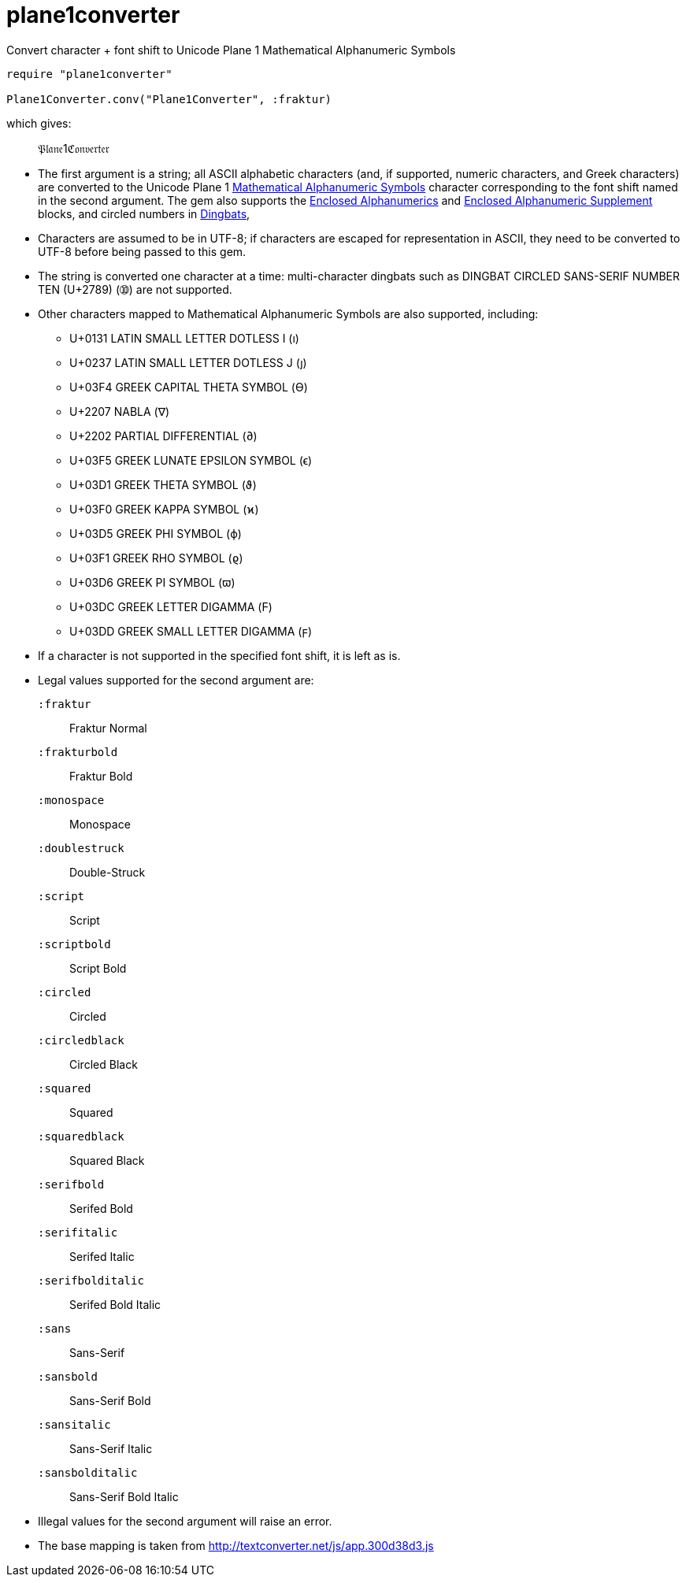 = plane1converter
Convert character + font shift to Unicode Plane 1 Mathematical Alphanumeric Symbols

[source,ruby]
----
require "plane1converter"

Plane1Converter.conv("Plane1Converter", :fraktur)
----

which gives:

____
𝔓𝔩𝔞𝔫𝔢1ℭ𝔬𝔫𝔳𝔢𝔯𝔱𝔢𝔯
____

* The first argument is a string; all ASCII alphabetic characters (and, if supported, numeric
characters, and Greek characters) are converted to the Unicode Plane 1 
https://en.wikipedia.org/wiki/Mathematical_Alphanumeric_Symbols[Mathematical Alphanumeric Symbols]
character corresponding to the font shift named in the second argument. The gem also supports
the https://en.wikipedia.org/wiki/Enclosed_Alphanumerics[Enclosed Alphanumerics] and
https://en.wikipedia.org/wiki/Enclosed_Alphanumeric_Supplement[Enclosed Alphanumeric Supplement] blocks, and
circled numbers in https://en.wikipedia.org/wiki/Dingbat[Dingbats],

* Characters are assumed to be in UTF-8; if characters are escaped for representation in ASCII,
they need to be converted to UTF-8 before being passed to this gem.

* The string is converted one character at a time: multi-character dingbats such as 
DINGBAT CIRCLED SANS-SERIF NUMBER TEN (U+2789) (➉) are not supported.

* Other characters mapped to Mathematical Alphanumeric Symbols are also supported, including:
** U+0131 LATIN SMALL LETTER DOTLESS I (ı)
** U+0237 LATIN SMALL LETTER DOTLESS J (ȷ)
** U+03F4 GREEK CAPITAL THETA SYMBOL (ϴ)
** U+2207 NABLA (∇)
** U+2202 PARTIAL DIFFERENTIAL (∂)
** U+03F5 GREEK LUNATE EPSILON SYMBOL (ϵ)
** U+03D1 GREEK THETA SYMBOL (ϑ)
** U+03F0 GREEK KAPPA SYMBOL (ϰ)
** U+03D5 GREEK PHI SYMBOL (ϕ)
** U+03F1 GREEK RHO SYMBOL (ϱ)
** U+03D6 GREEK PI SYMBOL (ϖ)
** U+03DC GREEK LETTER DIGAMMA (Ϝ)
** U+03DD GREEK SMALL LETTER DIGAMMA (ϝ)

* If a character is not supported in the specified font shift, it is left as is.

* Legal values supported for the second argument are:
`:fraktur`:: Fraktur Normal
`:frakturbold`:: Fraktur Bold
`:monospace`:: Monospace
`:doublestruck`:: Double-Struck
`:script`:: Script
`:scriptbold`:: Script Bold
`:circled`:: Circled
`:circledblack`:: Circled Black
`:squared`:: Squared
`:squaredblack`:: Squared Black
`:serifbold`:: Serifed Bold
`:serifitalic`:: Serifed Italic
`:serifbolditalic`:: Serifed Bold Italic
`:sans`:: Sans-Serif
`:sansbold`:: Sans-Serif Bold
`:sansitalic`:: Sans-Serif Italic
`:sansbolditalic`:: Sans-Serif Bold Italic

* Illegal values for the second argument will raise an error.


* The base mapping is taken from http://textconverter.net/js/app.300d38d3.js 
